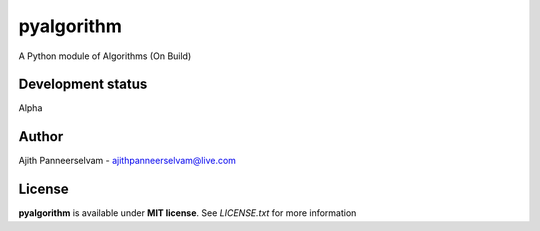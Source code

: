 pyalgorithm
===========
A Python module of Algorithms (On Build)

.. image:: https://travis-ci.org/AjithPanneerselvam/pyalgorithm.svg?branch=master
    :target: https://travis-ci.org/AjithPanneerselvam/pyalgorithms

Development status
-----------------
Alpha

Author
------
Ajith Panneerselvam - ajithpanneerselvam@live.com

License
-------
**pyalgorithm** is available under **MIT license**. See *LICENSE.txt* for more information
